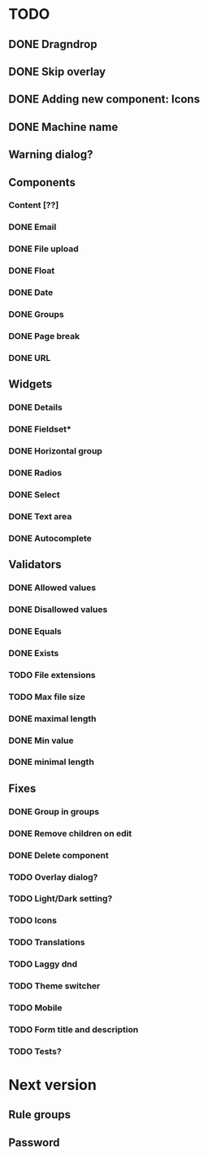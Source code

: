 * TODO
** DONE Dragndrop
** DONE Skip overlay
** DONE Adding new component: Icons
** DONE Machine name
** Warning dialog?
** Components
*** Content [??]
*** DONE Email
*** DONE File upload
*** DONE Float
*** DONE Date
*** DONE Groups
*** DONE Page break
*** DONE URL

** Widgets
*** DONE Details
*** DONE Fieldset*
*** DONE Horizontal group
*** DONE Radios
*** DONE Select
*** DONE Text area
*** DONE Autocomplete
** Validators
*** DONE Allowed values
*** DONE Disallowed values
*** DONE Equals
*** DONE Exists
*** TODO File extensions
*** TODO Max file size
*** DONE maximal length
*** DONE Min value
*** DONE minimal length
** Fixes
*** DONE Group in groups
*** DONE Remove children on edit
*** DONE Delete component
*** TODO Overlay dialog?
*** TODO Light/Dark setting?
*** TODO Icons
*** TODO Translations
*** TODO Laggy dnd
*** TODO Theme switcher
*** TODO Mobile
*** TODO Form title and description
*** TODO Tests?
* Next version
** Rule groups
** Password
